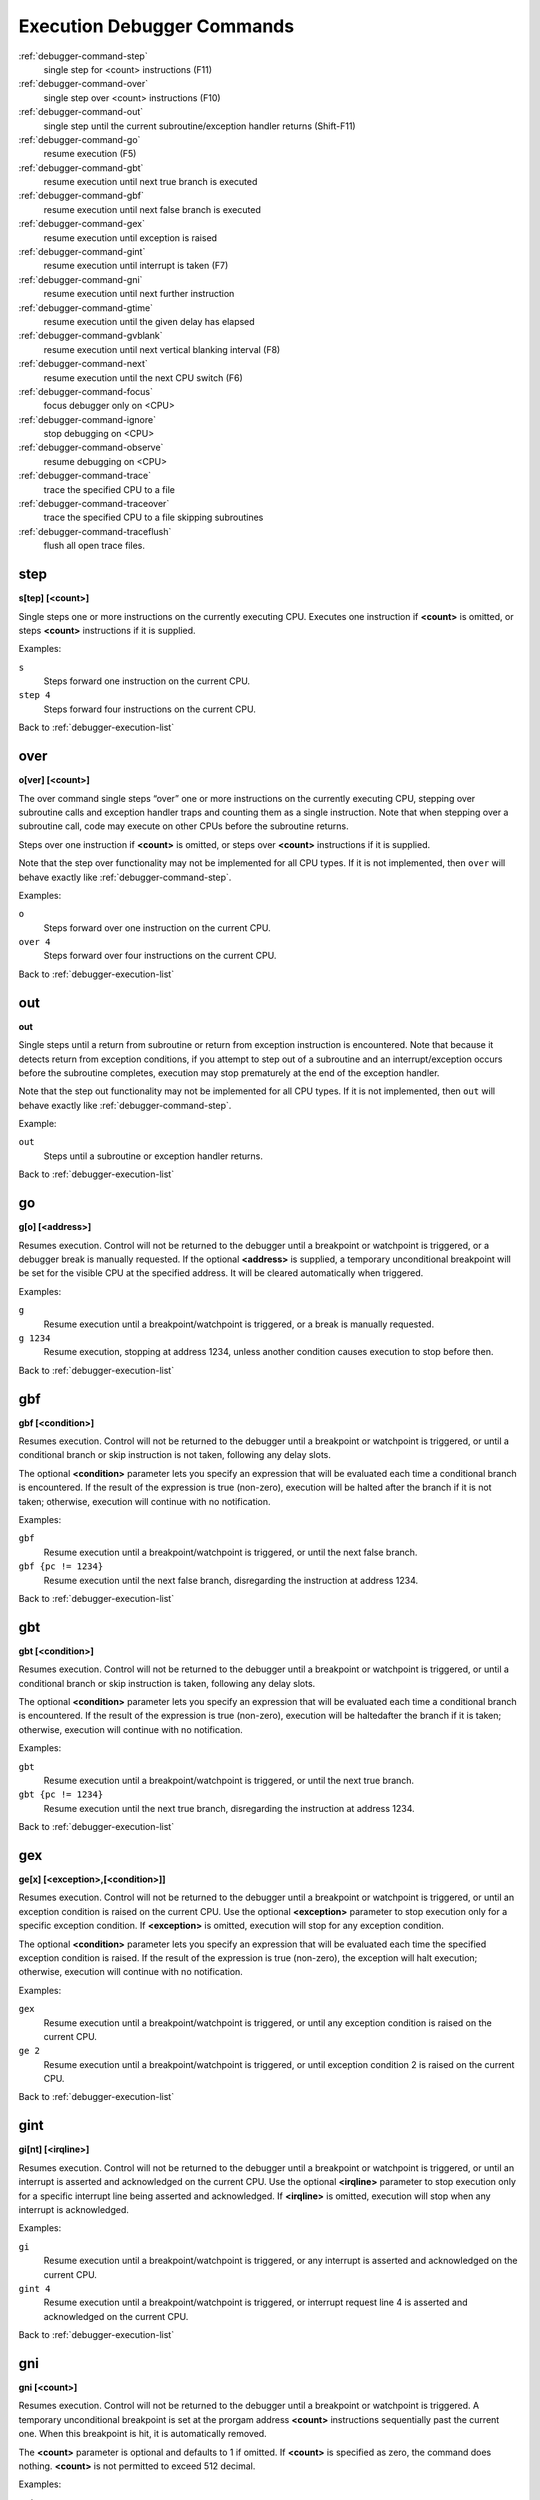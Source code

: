 .. _debugger-execution-list:

Execution Debugger Commands
===========================

:ref:`debugger-command-step`
    single step for <count> instructions (F11)
:ref:`debugger-command-over`
    single step over <count> instructions (F10)
:ref:`debugger-command-out`
    single step until the current subroutine/exception handler returns
    (Shift-F11)
:ref:`debugger-command-go`
    resume execution (F5)
:ref:`debugger-command-gbt`
    resume execution until next true branch is executed
:ref:`debugger-command-gbf`
    resume execution until next false branch is executed
:ref:`debugger-command-gex`
    resume execution until exception is raised
:ref:`debugger-command-gint`
    resume execution until interrupt is taken (F7)
:ref:`debugger-command-gni`
    resume execution until next further instruction
:ref:`debugger-command-gtime`
    resume execution until the given delay has elapsed
:ref:`debugger-command-gvblank`
    resume execution until next vertical blanking interval (F8)
:ref:`debugger-command-next`
    resume execution until the next CPU switch (F6)
:ref:`debugger-command-focus`
    focus debugger only on <CPU>
:ref:`debugger-command-ignore`
    stop debugging on <CPU>
:ref:`debugger-command-observe`
    resume debugging on <CPU>
:ref:`debugger-command-trace`
    trace the specified CPU to a file
:ref:`debugger-command-traceover`
    trace the specified CPU to a file skipping subroutines
:ref:`debugger-command-traceflush`
    flush all open trace files.


.. _debugger-command-step:

step
----

**s[tep] [<count>]**

Single steps one or more instructions on the currently executing CPU.
Executes one instruction if **<count>** is omitted, or steps **<count>**
instructions if it is supplied.

Examples:

``s``
    Steps forward one instruction on the current CPU.
``step 4``
    Steps forward four instructions on the current CPU.

Back to :ref:`debugger-execution-list`


.. _debugger-command-over:

over
----

**o[ver] [<count>]**

The over command single steps “over” one or more instructions on the
currently executing CPU, stepping over subroutine calls and exception
handler traps and counting them as a single instruction.  Note that when
stepping over a subroutine call, code may execute on other CPUs before
the subroutine returns.

Steps over one instruction if **<count>** is omitted, or steps over
**<count>** instructions if it is supplied.

Note that the step over functionality may not be implemented for all CPU
types.  If it is not implemented, then ``over`` will behave exactly like
:ref:`debugger-command-step`.

Examples:

``o``
    Steps forward over one instruction on the current CPU.
``over 4``
    Steps forward over four instructions on the current CPU.

Back to :ref:`debugger-execution-list`


.. _debugger-command-out:

out
---

**out**

Single steps until a return from subroutine or return from exception
instruction is encountered.  Note that because it detects return from
exception conditions, if you attempt to step out of a subroutine and an
interrupt/exception occurs before the subroutine completes, execution
may stop prematurely at the end of the exception handler.

Note that the step out functionality may not be implemented for all CPU
types.  If it is not implemented, then ``out`` will behave exactly like
:ref:`debugger-command-step`.

Example:

``out``
    Steps until a subroutine or exception handler returns.

Back to :ref:`debugger-execution-list`


.. _debugger-command-go:

go
--

**g[o] [<address>]**

Resumes execution.  Control will not be returned to the debugger until a
breakpoint or watchpoint is triggered, or a debugger break is manually
requested.  If the optional **<address>** is supplied, a temporary
unconditional breakpoint will be set for the visible CPU at the
specified address.  It will be cleared automatically when triggered.

Examples:

``g``
    Resume execution until a breakpoint/watchpoint is triggered, or a
    break is manually requested.
``g 1234``
    Resume execution, stopping at address 1234, unless another condition
    causes execution to stop before then.

Back to :ref:`debugger-execution-list`


.. _debugger-command-gbf:

gbf
---

**gbf [<condition>]**

Resumes execution.  Control will not be returned to the debugger until
a breakpoint or watchpoint is triggered, or until a conditional branch
or skip instruction is not taken, following any delay slots.

The optional **<condition>** parameter lets you specify an expression
that will be evaluated each time a conditional branch is encountered.
If the result of the expression is true (non-zero), execution will be
halted after the branch if it is not taken; otherwise, execution will
continue with no notification.

Examples:

``gbf``
    Resume execution until a breakpoint/watchpoint is triggered, or
    until the next false branch.
``gbf {pc != 1234}``
    Resume execution until the next false branch, disregarding the
    instruction at address 1234.

Back to :ref:`debugger-execution-list`


.. _debugger-command-gbt:

gbt
---

**gbt [<condition>]**

Resumes execution.  Control will not be returned to the debugger until
a breakpoint or watchpoint is triggered, or until a conditional branch
or skip instruction is taken, following any delay slots.

The optional **<condition>** parameter lets you specify an expression
that will be evaluated each time a conditional branch is encountered.
If the result of the expression is true (non-zero), execution will be
haltedafter the branch if it is taken; otherwise, execution will
continue with no notification.

Examples:

``gbt``
    Resume execution until a breakpoint/watchpoint is triggered, or
    until the next true branch.
``gbt {pc != 1234}``
    Resume execution until the next true branch, disregarding the
    instruction at address 1234.

Back to :ref:`debugger-execution-list`


.. _debugger-command-gex:

gex
---

**ge[x] [<exception>,[<condition>]]**

Resumes execution.  Control will not be returned to the debugger until
a breakpoint or watchpoint is triggered, or until an exception condition
is raised on the current CPU.  Use the optional **<exception>**
parameter to stop execution only for a specific exception condition.  If
**<exception>** is omitted, execution will stop for any exception
condition.

The optional **<condition>** parameter lets you specify an expression
that will be evaluated each time the specified exception condition
is raised.  If the result of the expression is true (non-zero), the
exception will halt execution; otherwise, execution will continue with
no notification.

Examples:

``gex``
    Resume execution until a breakpoint/watchpoint is triggered, or
    until any exception condition is raised on the current CPU.
``ge 2``
    Resume execution until a breakpoint/watchpoint is triggered, or
    until exception condition 2 is raised on the current CPU.

Back to :ref:`debugger-execution-list`


.. _debugger-command-gint:

gint
----

**gi[nt] [<irqline>]**

Resumes execution.  Control will not be returned to the debugger until a
breakpoint or watchpoint is triggered, or until an interrupt is asserted
and acknowledged on the current CPU.  Use the optional **<irqline>**
parameter to stop execution only for a specific interrupt line being
asserted and acknowledged.  If **<irqline>** is omitted, execution will
stop when any interrupt is acknowledged.

Examples:

``gi``
    Resume execution until a breakpoint/watchpoint is triggered, or
    any interrupt is asserted and acknowledged on the current CPU.
``gint 4``
    Resume execution until a breakpoint/watchpoint is triggered, or
    interrupt request line 4 is asserted and acknowledged on the current
    CPU.

Back to :ref:`debugger-execution-list`


.. _debugger-command-gni:

gni
---

**gni [<count>]**

Resumes execution.  Control will not be returned to the debugger until a
breakpoint or watchpoint is triggered.  A temporary unconditional breakpoint
is set at the prorgam address **<count>** instructions sequentially past the
current one.  When this breakpoint is hit, it is automatically removed.

The **<count>** parameter is optional and defaults to 1 if omitted.  If
**<count>** is specified as zero, the command does nothing.  **<count>** is
not permitted to exceed 512 decimal.

Examples:

``gni``
    Resume execution until a breakpoint/watchpoint is triggered, including
    the temporary breakpoint set at the address of the following instruction.
``gni 2``
    Resume execution until a breakpoint/watchpoint is triggered.  A temporary
    breakpoint is set two instructions past the current one.

Back to :ref:`debugger-execution-list`


.. _debugger-command-gtime:

gtime
-----

**gt[ime] <milliseconds>**

Resumes execution.  Control will not be returned to the debugger until a
specified interval of emulated time has elapsed.  The interval is
specified in milliseconds.

Example:

``gtime #10000``
    Resume execution for ten seconds of emulated time.

Back to :ref:`debugger-execution-list`


.. _debugger-command-gvblank:

gvblank
-------

**gv[blank]**

Resumes execution.  Control will not be returned to the debugger until a
breakpoint or watchpoint is triggered, or until the beginning of the
vertical blanking interval for an emulated screen.

Example:

``gv``
    Resume execution until a breakpoint/watchpoint is triggered, or a
    vertical blanking interval starts.

Back to :ref:`debugger-execution-list`


.. _debugger-command-next:

next
----

**n[ext]**

Resumes execution until a different CPU is scheduled.  Execution will
not stop when a CPU is scheduled if it is ignored due to the use of
:ref:`debugger-command-ignore` or :ref:`debugger-command-focus`.

Example:

``n``
    Resume execution, stopping when a different CPU that is not ignored
    is scheduled.

Back to :ref:`debugger-execution-list`


.. _debugger-command-focus:

focus
-----

**focus <CPU>**

Focus exclusively on to the specified **<CPU>**, ignoring all other
CPUs.  The **<CPU>** argument can be a device tag or debugger CPU number
(see :ref:`debugger-devicespec` for details).  This is equivalent to
using the :ref:`debugger-command-ignore` command to ignore all CPUs
besides the specified CPU.

Examples:

``focus 1``
    Focus exclusively on the second CPU in the system (zero-based
    index), ignoring all other CPUs.
``focus audiopcb:melodycpu``
    Focus exclusively on the CPU with the absolute tag path
    ``:audiopcb:melodycpu``.

Back to :ref:`debugger-execution-list`


.. _debugger-command-ignore:

ignore
------

**ignore [<CPU>[,<CPU>[,…]]]**

Ignores the specified CPUs in the debugger.  CPUs can be specified by
tag or debugger CPU number (see :ref:`debugger-devicespec` for details).
The debugger never shows execution for ignored CPUs, and breakpoints or
watchpoints on ignored CPUs have no effect.  If no CPUs are specified,
currently ignored CPUs will be listed.  Use the
:ref:`debugger-command-observe` command to stop ignoring a CPU.

Note that you cannot ignore all CPUs; at least CPU must be observed at
all times.

Examples:

``ignore audiocpu``
    Ignore the CPU with the absolute tag path ``:audiocpu`` when using
    the debugger.
``ignore 2,3,4``
    Ignore the third, fourth and fifth CPUs in the system (zero-based
    indices) when using the debugger.
``ignore``
    List the CPUs that are currently being ignored by the debugger.

Back to :ref:`debugger-execution-list`


.. _debugger-command-observe:

observe
-------

**observe [<CPU>[,<CPU>[,…]]]**

Allow interaction with the specified CPUs in the debugger.  CPUs can be
specified by tag or debugger CPU number (see :ref:`debugger-devicespec`
for details).  This command reverses the effects of the
:ref:`debugger-command-ignore` command.  If no CPUs are specified,
currently observed CPUs will be listed.

Examples:

``observe audiocpu``
    Stop ignoring the CPU with the absolute tag path ``:audiocpu`` when
    using the debugger.
``observe 2,3,4``
    Stop ignoring the third, fourth and fifth CPUs in the system
    (zero-based indices) when using the debugger.
``observe``
    List the CPUs that are currently being observed by the debugger.

Back to :ref:`debugger-execution-list`


.. _debugger-command-trace:

trace
-----

**trace {<filename>|off}[,<CPU>[,[noloop|logerror][,<action>]]]**

Starts or stops tracing for execution of the specified **<CPU>**, or the
currently visible CPU if no CPU is specified.  To enable tracing,
specify the trace log file name in the **<filename>** parameter.  To
disable tracing, use the keyword ``off`` for for the **<filename>**
parameter.  If the **<filename>** argument begins with two right angle
brackets (**>>**), it is treated as a directive to open the file for
appending rather than overwriting.

The optional third parameter is a flags field.  The supported flags are
``noloop`` and ``logerror``.  Multiple flags must be separated by ``|``
(pipe) characters.  By default, loops are detected and condensed to a
single line.  If the ``noloop`` flag is specified, loops will not be
detected and every instruction will be logged as executed.  If the
``logerror`` flag is specified, error log output will be included in the
trace log.

The optional **<action>** parameter is a debugger command to execute
before each trace message is logged.  Generally, this will include a
:ref:`debugger-command-tracelog` or :ref:`debugger-command-tracesym`
command to include additional information in the trace log.  Note that
you may need to surround the action within braces ``{ }`` to ensure
commas and semicolons within the command are not interpreted in the
context of the ``trace`` command itself.

Examples:

``trace joust.tr``
    Begin tracing the execution of the currently visible CPU, logging
    output to the file **joust.tr**.
``trace dribling.tr,maincpu``
    Begin tracing the execution of the CPU with the absolute tag path
    ``:maincpu:``, logging output to the file **dribling.tr**.
``trace starswep.tr,,noloop``
    Begin tracing the execution of the currently visible CPU, logging
    output to the file **starswep.tr**, with loop detection disabled.
``trace starswep.tr,1,logerror``
    Begin tracing the execution of the second CPU in the system
    (zero-based index), logging output along with error log output to
    the file **starswep.tr**.
``trace starswep.tr,0,logerror|noloop``
    Begin tracing the execution of the first CPU in the system
    (zero-based index), logging output along with error log output to
    the file **starswep.tr**, with loop detection disabled.
``trace >>pigskin.tr``
    Begin tracing execution of the currently visible CPU, appending log
    output to the file **pigskin.tr**.
``trace off,0``
    Turn off tracing for the first CPU in the system (zero-based index).
``trace asteroid.tr,,,{tracelog "A=%02X ",a}``
    Begin tracing the execution of the currently visible CPU, logging
    output to the file **asteroid.tr**.  Before each line, output
    **A=<aval>** to the trace log.

Back to :ref:`debugger-execution-list`


.. _debugger-command-traceover:

traceover
---------

**traceover {<filename>|off}[,<CPU>[,[noloop|logerror][,<action>]]]**

Starts or stops tracing for execution of the specified **<CPU>**, or the
currently visible CPU if no CPU is specified.  When a subroutine call is
encountered, tracing will skip over the subroutine.  The same algorithm
is used as is used in the :ref:`step over <debugger-command-over>`
command.  It will not work properly with recursive functions, or if the
return address does not immediately follow the call instruction.

This command accepts the same parameters as the
:ref:`debugger-command-trace` command.  Please refer to the
corresponding section for a detailed description of options and more
examples.

Examples:

``traceover joust.tr``
    Begin tracing the execution of the currently visible CPU, logging
    output to the file **joust.tr**.
``traceover dribling.tr,maincpu``
    Begin tracing the execution of the CPU with the absolute tag path
    ``:maincpu:``, logging output to the file **dribling.tr**.
``traceover starswep.tr,,noloop``
    Begin tracing the execution of the currently visible CPU, logging
    output to the file **starswep.tr**, with loop detection disabled.
``traceover off,0``
    Turn off tracing for the first CPU in the system (zero-based index).
``traceover asteroid.tr,,,{tracelog "A=%02X ",a}``
    Begin tracing the execution of the currently visible CPU, logging
    output to the file **asteroid.tr**.  Before each line, output
    **A=<aval>** to the trace log.

Back to :ref:`debugger-execution-list`


.. _debugger-command-traceflush:

traceflush
----------

**traceflush**

Flushes all open trace log files to disk.

Example:

``traceflush``
    Flush trace log files.

Back to :ref:`debugger-execution-list`
